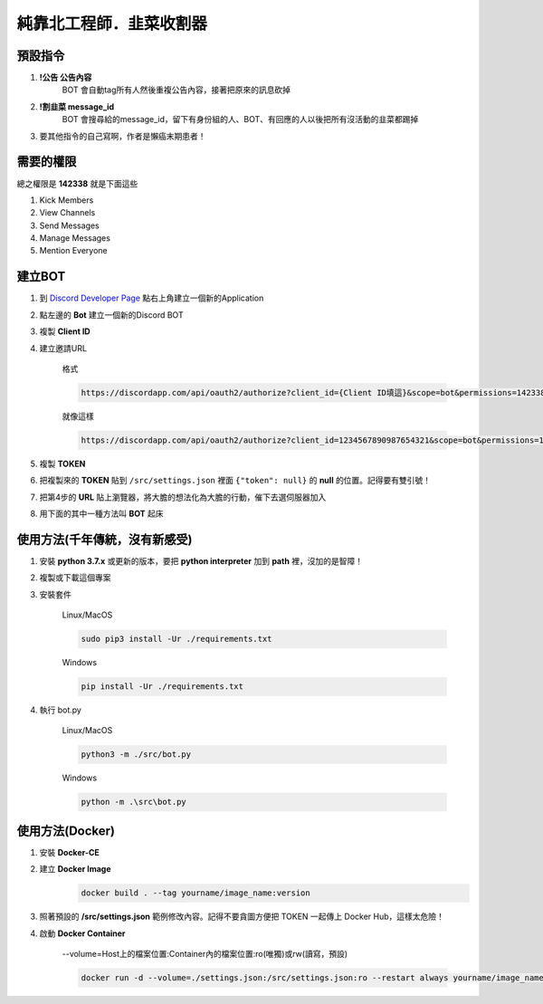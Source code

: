 純靠北工程師．韭菜收割器
========================

預設指令
--------

#. **!公告 公告內容**
    BOT 會自動tag所有人然後重複公告內容，接著把原來的訊息砍掉

#. **!割韭菜 message_id**
    BOT 會搜尋給的message_id，留下有身份組的人、BOT、有回應的人以後把所有沒活動的韭菜都踢掉

#. 要其他指令的自己寫啊，作者是懶癌末期患者！

需要的權限
----------

總之權限是 **142338** 就是下面這些

#. Kick Members

#. View Channels

#. Send Messages

#. Manage Messages

#. Mention Everyone

建立BOT
-------

#. 到 `Discord Developer Page <https://discordapp.com/developers/applications/>`_ 點右上角建立一個新的Application

#. 點左邊的 **Bot** 建立一個新的Discord BOT

#. 複製 **Client ID**

#. 建立邀請URL

    格式

    .. code-block::

        https://discordapp.com/api/oauth2/authorize?client_id={Client ID填這}&scope=bot&permissions=142338

    就像這樣

    .. code-block::

        https://discordapp.com/api/oauth2/authorize?client_id=1234567890987654321&scope=bot&permissions=142338

#. 複製 **TOKEN**

#. 把複製來的 **TOKEN** 貼到 ``/src/settings.json`` 裡面 ``{"token": null}`` 的 **null** 的位置。記得要有雙引號！

#. 把第4步的 **URL** 貼上瀏覽器，將大膽的想法化為大膽的行動，催下去選伺服器加入

#. 用下面的其中一種方法叫 **BOT** 起床

使用方法(千年傳統，沒有新感受)
------------------------------

#. 安裝 **python 3.7.x** 或更新的版本，要把 **python interpreter** 加到 **path** 裡，沒加的是智障！

#. 複製或下載這個專案

#. 安裝套件

    Linux/MacOS

    .. code-block::

        sudo pip3 install -Ur ./requirements.txt

    Windows

    .. code-block::

        pip install -Ur ./requirements.txt

4. 執行 bot.py

    Linux/MacOS

    .. code-block::

         python3 -m ./src/bot.py

    Windows

    .. code-block::

        python -m .\src\bot.py

使用方法(Docker)
----------------

#. 安裝 **Docker-CE**

#. 建立 **Docker Image**
    .. code-block::

        docker build . --tag yourname/image_name:version

#. 照著預設的 **/src/settings.json** 範例修改內容。記得不要貪圖方便把 TOKEN 一起傳上 Docker Hub，這樣太危險！

#. 啟動 **Docker Container**

    --volume=Host上的檔案位置:Container內的檔案位置:ro(唯獨)或rw(讀寫，預設)

    .. code-block::

        docker run -d --volume=./settings.json:/src/settings.json:ro --restart always yourname/image_name:version
